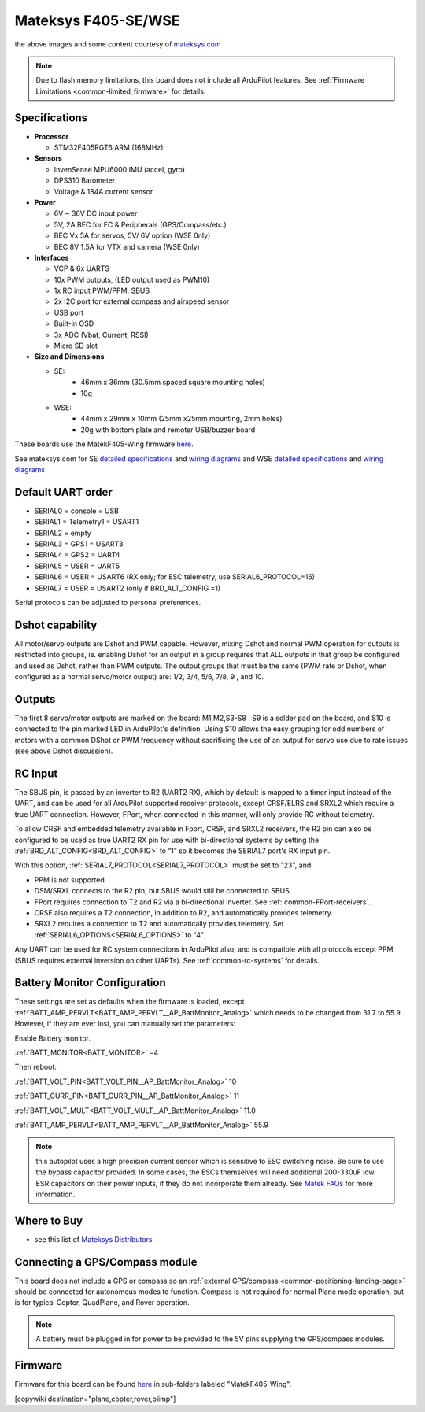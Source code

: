 .. _common-matekf405-se:

====================
Mateksys F405-SE/WSE
====================

.. image:: ../../../images/matekf405-se.jpg
    :target: ../_images/matekf405-se.jpg
    :width: 450px

.. image:: ../../../images/matekf405-wse.jpg
    :target: ../_images/matekf405-wse.jpg
    :width: 450px


the above images and some content courtesy of `mateksys.com <http://www.mateksys.com/>`__

.. note::

	Due to flash memory limitations, this board does not include all ArduPilot features.
        See :ref:`Firmware Limitations <common-limited_firmware>` for details.

Specifications
==============
-  **Processor**

   -  STM32F405RGT6 ARM (168MHz)


-  **Sensors**

   -  InvenSense MPU6000 IMU (accel, gyro)
   -  DPS310 Barometer
   -  Voltage & 184A current sensor


-  **Power**

   -  6V ~ 36V DC input power
   -  5V, 2A BEC for FC & Peripherals (GPS/Compass/etc.)
   -  BEC Vx 5A for servos, 5V/ 6V option (WSE 0nly)
   -  BEC 8V 1.5A for VTX and camera (WSE 0nly)


-  **Interfaces**

   -  VCP & 6x UARTS
   -  10x PWM outputs, (LED output used as PWM10)
   -  1x RC input PWM/PPM, SBUS
   -  2x I2C port for external compass and airspeed sensor
   -  USB port
   -  Built-in OSD
   -  3x ADC (Vbat, Current, RSSI)
   -  Micro SD slot


-  **Size and Dimensions**

   - SE:
       - 46mm x 36mm (30.5mm spaced square mounting holes)
       - 10g

   - WSE:
       - 44mm x 29mm x 10mm (25mm x25mm mounting, 2mm holes)
       - 20g with bottom plate and remoter USB/buzzer board

These boards use the MatekF405-Wing firmware `here <https://firmware.ardupilot.org>`__.

See mateksys.com for SE `detailed specifications <http://www.mateksys.com/?portfolio=f405-se#tab-id-2>`__ and `wiring diagrams <http://www.mateksys.com/?portfolio=f405-se#tab-id-4>`__ and WSE `detailed specifications <http://www.mateksys.com/?portfolio=f405-wse#tab-id-2>`__ and `wiring diagrams <http://www.mateksys.com/?portfolio=f405-wse#tab-id-4>`__
   
Default UART order
==================

- SERIAL0 = console = USB
- SERIAL1 = Telemetry1 = USART1
- SERIAL2 = empty
- SERIAL3 = GPS1 = USART3
- SERIAL4 = GPS2 = UART4
- SERIAL5 = USER = UART5
- SERIAL6 = USER = USART6 (RX only; for ESC telemetry, use SERIAL6_PROTOCOL=16)
- SERIAL7 = USER = USART2 (only if BRD_ALT_CONFIG =1)

Serial protocols can be adjusted to personal preferences.

Dshot capability
================

All motor/servo outputs are Dshot and PWM capable. However, mixing Dshot and normal PWM operation for outputs is restricted into groups, ie. enabling Dshot for an output in a group requires that ALL outputs in that group be configured and used as Dshot, rather than PWM outputs. The output groups that must be the same (PWM rate or Dshot, when configured as a normal servo/motor output) are: 1/2, 3/4, 5/6, 7/8, 9 , and 10.

Outputs
=======

The first 8 servo/motor outputs are marked on the board: M1,M2,S3-S8 . S9 is a solder pad on the board, and S10 is connected to the pin marked LED in ArduPilot's definition. Using S10 allows the easy grouping for odd numbers of motors with a common DShot or PWM frequency without sacrificing the use of an output for servo use due to rate issues (see above Dshot discussion).


RC Input
========

The SBUS pin, is passed by an inverter to R2 (UART2 RX), which by default is mapped to a timer input instead of the UART, and can be used for all ArduPilot supported receiver protocols, except CRSF/ELRS and SRXL2 which require a true UART connection. However, FPort, when connected in this manner, will only provide RC without telemetry. 

To allow CRSF and embedded telemetry available in Fport, CRSF, and SRXL2 receivers, the R2 pin can also be configured to be used as true UART2 RX pin for use with bi-directional systems by setting the :ref:`BRD_ALT_CONFIG<BRD_ALT_CONFIG>` to “1” so it becomes the SERIAL7 port's RX input pin.

With this option, :ref:`SERIAL7_PROTOCOL<SERIAL7_PROTOCOL>` must be set to "23", and:

- PPM is not supported.

- DSM/SRXL connects to the R2  pin, but SBUS would still be connected to SBUS.

- FPort requires connection to T2 and R2 via a bi-directional inverter. See :ref:`common-FPort-receivers`.

- CRSF also requires a T2 connection, in addition to R2, and automatically provides telemetry.

- SRXL2 requires a connection to T2 and automatically provides telemetry.  Set :ref:`SERIAL6_OPTIONS<SERIAL6_OPTIONS>` to "4".

Any UART can be used for RC system connections in ArduPilot also, and is compatible with all protocols except PPM (SBUS requires external inversion on other UARTs). See :ref:`common-rc-systems` for details.

Battery Monitor Configuration
=============================
These settings are set as defaults when the firmware is loaded, except  :ref:`BATT_AMP_PERVLT<BATT_AMP_PERVLT__AP_BattMonitor_Analog>` which needs to be changed from 31.7 to 55.9 . However, if they are ever lost, you can manually set the parameters:

Enable Battery monitor.

:ref:`BATT_MONITOR<BATT_MONITOR>` =4

Then reboot.

:ref:`BATT_VOLT_PIN<BATT_VOLT_PIN__AP_BattMonitor_Analog>` 10

:ref:`BATT_CURR_PIN<BATT_CURR_PIN__AP_BattMonitor_Analog>` 11

:ref:`BATT_VOLT_MULT<BATT_VOLT_MULT__AP_BattMonitor_Analog>` 11.0

:ref:`BATT_AMP_PERVLT<BATT_AMP_PERVLT__AP_BattMonitor_Analog>` 55.9

.. note:: this autopilot uses a high precision current sensor which is sensitive to ESC switching noise. Be sure to use the bypass capacitor provided. In some cases, the ESCs themselves will need additional 200-330uF low ESR capacitors on their power inputs, if they do not incorporate them already. See `Matek FAQs <http://www.mateksys.com/?p=5712#tab-id-12>`__ for more information.

Where to Buy
============

- see this list of `Mateksys Distributors <http://www.mateksys.com/?page_id=1212>`__

Connecting a GPS/Compass module
===============================

This board does not include a GPS or compass so an :ref:`external GPS/compass <common-positioning-landing-page>` should be connected for autonomous modes to function. Compass is not required for normal Plane mode operation, but is for typical Copter, QuadPlane, and Rover operation.


.. note:: A battery must be plugged in for power to be provided to the 5V pins supplying the GPS/compass modules.

Firmware
========

Firmware for this board can be found `here <https://firmware.ardupilot.org>`_ in  sub-folders labeled
"MatekF405-Wing".

[copywiki destination="plane,copter,rover,blimp"]
